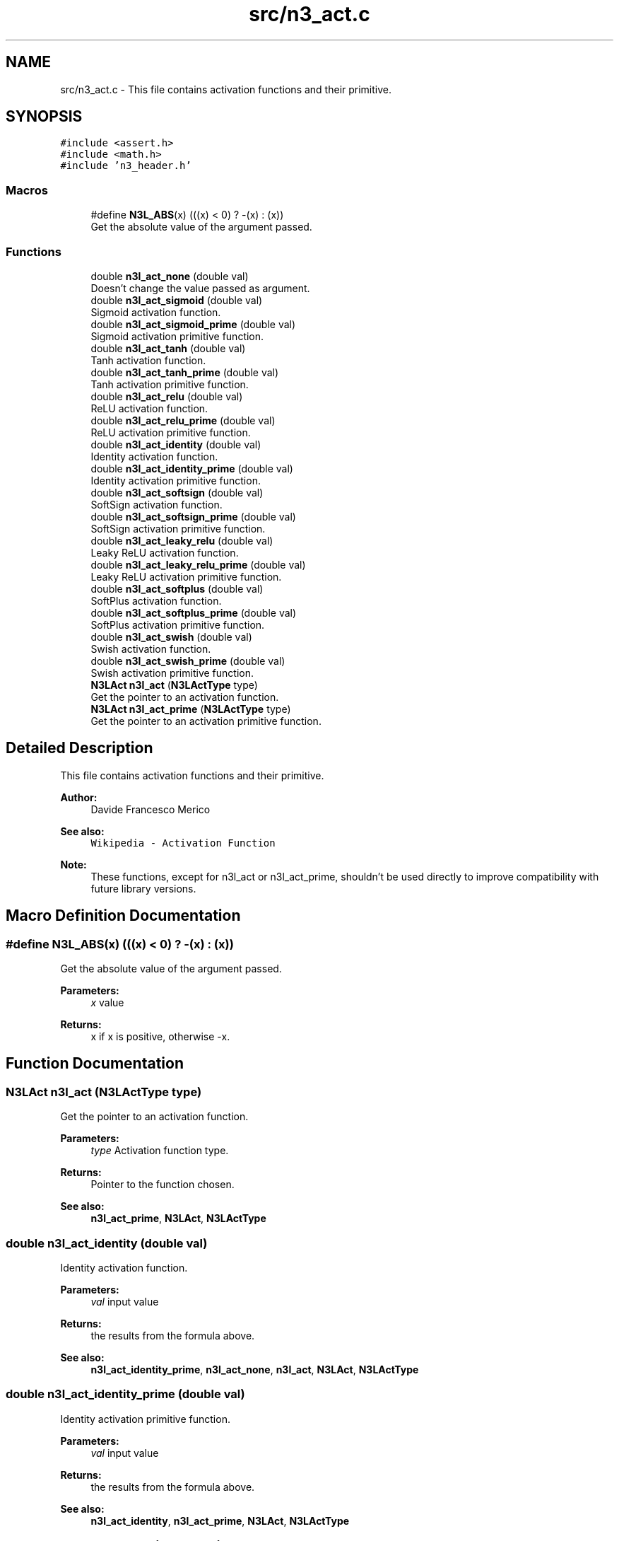 .TH "src/n3_act.c" 3 "Sun Sep 23 2018" "N3 Library" \" -*- nroff -*-
.ad l
.nh
.SH NAME
src/n3_act.c \- This file contains activation functions and their primitive\&.  

.SH SYNOPSIS
.br
.PP
\fC#include <assert\&.h>\fP
.br
\fC#include <math\&.h>\fP
.br
\fC#include 'n3_header\&.h'\fP
.br

.SS "Macros"

.in +1c
.ti -1c
.RI "#define \fBN3L_ABS\fP(x)   (((x) < 0) ? \-(x) : (x))"
.br
.RI "Get the absolute value of the argument passed\&. "
.in -1c
.SS "Functions"

.in +1c
.ti -1c
.RI "double \fBn3l_act_none\fP (double val)"
.br
.RI "Doesn't change the value passed as argument\&. "
.ti -1c
.RI "double \fBn3l_act_sigmoid\fP (double val)"
.br
.RI "Sigmoid activation function\&. "
.ti -1c
.RI "double \fBn3l_act_sigmoid_prime\fP (double val)"
.br
.RI "Sigmoid activation primitive function\&. "
.ti -1c
.RI "double \fBn3l_act_tanh\fP (double val)"
.br
.RI "Tanh activation function\&. "
.ti -1c
.RI "double \fBn3l_act_tanh_prime\fP (double val)"
.br
.RI "Tanh activation primitive function\&. "
.ti -1c
.RI "double \fBn3l_act_relu\fP (double val)"
.br
.RI "ReLU activation function\&. "
.ti -1c
.RI "double \fBn3l_act_relu_prime\fP (double val)"
.br
.RI "ReLU activation primitive function\&. "
.ti -1c
.RI "double \fBn3l_act_identity\fP (double val)"
.br
.RI "Identity activation function\&. "
.ti -1c
.RI "double \fBn3l_act_identity_prime\fP (double val)"
.br
.RI "Identity activation primitive function\&. "
.ti -1c
.RI "double \fBn3l_act_softsign\fP (double val)"
.br
.RI "SoftSign activation function\&. "
.ti -1c
.RI "double \fBn3l_act_softsign_prime\fP (double val)"
.br
.RI "SoftSign activation primitive function\&. "
.ti -1c
.RI "double \fBn3l_act_leaky_relu\fP (double val)"
.br
.RI "Leaky ReLU activation function\&. "
.ti -1c
.RI "double \fBn3l_act_leaky_relu_prime\fP (double val)"
.br
.RI "Leaky ReLU activation primitive function\&. "
.ti -1c
.RI "double \fBn3l_act_softplus\fP (double val)"
.br
.RI "SoftPlus activation function\&. "
.ti -1c
.RI "double \fBn3l_act_softplus_prime\fP (double val)"
.br
.RI "SoftPlus activation primitive function\&. "
.ti -1c
.RI "double \fBn3l_act_swish\fP (double val)"
.br
.RI "Swish activation function\&. "
.ti -1c
.RI "double \fBn3l_act_swish_prime\fP (double val)"
.br
.RI "Swish activation primitive function\&. "
.ti -1c
.RI "\fBN3LAct\fP \fBn3l_act\fP (\fBN3LActType\fP type)"
.br
.RI "Get the pointer to an activation function\&. "
.ti -1c
.RI "\fBN3LAct\fP \fBn3l_act_prime\fP (\fBN3LActType\fP type)"
.br
.RI "Get the pointer to an activation primitive function\&. "
.in -1c
.SH "Detailed Description"
.PP 
This file contains activation functions and their primitive\&. 


.PP
\fBAuthor:\fP
.RS 4
Davide Francesco Merico 
.RE
.PP
\fBSee also:\fP
.RS 4
\fCWikipedia - Activation Function\fP 
.RE
.PP
\fBNote:\fP
.RS 4
These functions, except for n3l_act or n3l_act_prime, shouldn't be used directly to improve compatibility with future library versions\&. 
.RE
.PP

.SH "Macro Definition Documentation"
.PP 
.SS "#define N3L_ABS(x)   (((x) < 0) ? \-(x) : (x))"

.PP
Get the absolute value of the argument passed\&. 
.PP
\fBParameters:\fP
.RS 4
\fIx\fP value 
.RE
.PP
\fBReturns:\fP
.RS 4
x if x is positive, otherwise -x\&. 
.RE
.PP

.SH "Function Documentation"
.PP 
.SS "\fBN3LAct\fP n3l_act (\fBN3LActType\fP type)"

.PP
Get the pointer to an activation function\&. 
.PP
\fBParameters:\fP
.RS 4
\fItype\fP Activation function type\&. 
.RE
.PP
\fBReturns:\fP
.RS 4
Pointer to the function chosen\&.
.RE
.PP
\fBSee also:\fP
.RS 4
\fBn3l_act_prime\fP, \fBN3LAct\fP, \fBN3LActType\fP 
.RE
.PP

.SS "double n3l_act_identity (double val)"

.PP
Identity activation function\&. \[identity(value) = value\]
.PP
\fBParameters:\fP
.RS 4
\fIval\fP input value 
.RE
.PP
\fBReturns:\fP
.RS 4
the results from the formula above\&.
.RE
.PP
\fBSee also:\fP
.RS 4
\fBn3l_act_identity_prime\fP, \fBn3l_act_none\fP, \fBn3l_act\fP, \fBN3LAct\fP, \fBN3LActType\fP 
.RE
.PP

.SS "double n3l_act_identity_prime (double val)"

.PP
Identity activation primitive function\&. \[f'(value)=1\]
.PP
\fBParameters:\fP
.RS 4
\fIval\fP input value 
.RE
.PP
\fBReturns:\fP
.RS 4
the results from the formula above\&.
.RE
.PP
\fBSee also:\fP
.RS 4
\fBn3l_act_identity\fP, \fBn3l_act_prime\fP, \fBN3LAct\fP, \fBN3LActType\fP 
.RE
.PP

.SS "double n3l_act_leaky_relu (double val)"

.PP
Leaky ReLU activation function\&. \[leaky\_relu(value) = \begin{cases} 0.01value & \text{for } value < 0\\ value & \text{for } value \ge 0\end{cases}\]
.PP
\fBParameters:\fP
.RS 4
\fIval\fP input value 
.RE
.PP
\fBReturns:\fP
.RS 4
the results from the formula above\&.
.RE
.PP
\fBSee also:\fP
.RS 4
\fBn3l_act_leaky_relu_prime\fP, \fBn3l_act\fP, \fBN3LAct\fP, \fBN3LActType\fP 
.RE
.PP

.SS "double n3l_act_leaky_relu_prime (double val)"

.PP
Leaky ReLU activation primitive function\&. \[f'(value) = \begin{cases} 0.01 & \text{for } value < 0\\ 1 & \text{for } value \ge 0\end{cases}\]
.PP
\fBParameters:\fP
.RS 4
\fIval\fP input value 
.RE
.PP
\fBReturns:\fP
.RS 4
the results from the formula above\&.
.RE
.PP
\fBSee also:\fP
.RS 4
\fBn3l_act_leaky_relu\fP, \fBn3l_act_prime\fP, \fBN3LAct\fP, \fBN3LActType\fP 
.RE
.PP

.SS "double n3l_act_none (double val)"

.PP
Doesn't change the value passed as argument\&. Used when no activation function is needed, by default is used for input layer's neurons\&.
.PP
\[none(value) = value\].PP
\fBParameters:\fP
.RS 4
\fIval\fP input value 
.RE
.PP
\fBReturns:\fP
.RS 4
the same value passed as argument\&.
.RE
.PP
\fBSee also:\fP
.RS 4
\fBn3l_act_identity\fP, \fBn3l_act\fP, \fBN3LAct\fP, \fBN3LActType\fP 
.RE
.PP

.SS "\fBN3LAct\fP n3l_act_prime (\fBN3LActType\fP type)"

.PP
Get the pointer to an activation primitive function\&. 
.PP
\fBParameters:\fP
.RS 4
\fItype\fP Activation function type\&. 
.RE
.PP
\fBReturns:\fP
.RS 4
Pointer to the function's primitive chosen\&.
.RE
.PP
\fBSee also:\fP
.RS 4
\fBn3l_act\fP, \fBN3LAct\fP, \fBN3LActType\fP 
.RE
.PP

.SS "double n3l_act_relu (double val)"

.PP
ReLU activation function\&. \[relu(value) = \begin{cases} 0 & \text{ if } value < 0 \\ value& \text{ if } value \geq 0 \end{cases}\]
.PP
\fBParameters:\fP
.RS 4
\fIval\fP input value 
.RE
.PP
\fBReturns:\fP
.RS 4
the results from the formula above\&.
.RE
.PP
\fBSee also:\fP
.RS 4
\fBn3l_act_relu_prime\fP, \fBn3l_act\fP, \fBN3LAct\fP, \fBN3LActType\fP 
.RE
.PP

.SS "double n3l_act_relu_prime (double val)"

.PP
ReLU activation primitive function\&. \[(value)= \begin{cases} 0 & \text{ if } value < 0 \\ 1& \text{ if } value \geq 0 \end{cases}\]
.PP
\fBParameters:\fP
.RS 4
\fIval\fP input value 
.RE
.PP
\fBReturns:\fP
.RS 4
the results from the formula above\&.
.RE
.PP
\fBSee also:\fP
.RS 4
\fBn3l_act_relu\fP, \fBn3l_act_prime\fP, \fBN3LAct\fP, \fBN3LActType\fP 
.RE
.PP

.SS "double n3l_act_sigmoid (double val)"

.PP
Sigmoid activation function\&. \[sigmoid(value) = \frac{1}{1+ e^{-value}}\]
.PP
\fBParameters:\fP
.RS 4
\fIval\fP input value 
.RE
.PP
\fBReturns:\fP
.RS 4
the results from the formula above\&.
.RE
.PP
\fBSee also:\fP
.RS 4
\fBn3l_act_sigmoid_prime\fP, \fBn3l_act\fP, \fBN3LAct\fP, \fBN3LActType\fP 
.RE
.PP

.SS "double n3l_act_sigmoid_prime (double val)"

.PP
Sigmoid activation primitive function\&. \[f'(value)= sigmoid(value) * (1 - sigmoid(value))\]
.PP
\fBParameters:\fP
.RS 4
\fIval\fP input value 
.RE
.PP
\fBReturns:\fP
.RS 4
the results from the formula above\&.
.RE
.PP
\fBSee also:\fP
.RS 4
\fBn3l_act_sigmoid\fP, \fBn3l_act_prime\fP, \fBN3LAct\fP, \fBN3LActType\fP 
.RE
.PP

.SS "double n3l_act_softplus (double val)"

.PP
SoftPlus activation function\&. \[softplus(value) = \ln(1 + e^{value})\]
.PP
\fBParameters:\fP
.RS 4
\fIval\fP input value 
.RE
.PP
\fBReturns:\fP
.RS 4
the results from the formula above\&.
.RE
.PP
\fBSee also:\fP
.RS 4
\fBn3l_act_softplus_prime\fP, \fBn3l_act\fP, \fBN3LAct\fP, \fBN3LActType\fP 
.RE
.PP

.SS "double n3l_act_softplus_prime (double val)"

.PP
SoftPlus activation primitive function\&. \[f'(value) = \frac{1}{1+ e^{-value}}\]
.PP
\fBParameters:\fP
.RS 4
\fIval\fP input value 
.RE
.PP
\fBReturns:\fP
.RS 4
the results from the formula above\&.
.RE
.PP
\fBSee also:\fP
.RS 4
\fBn3l_act_softplus\fP, \fBn3l_act_prime\fP, \fBN3LAct\fP, \fBN3LActType\fP 
.RE
.PP

.SS "double n3l_act_softsign (double val)"

.PP
SoftSign activation function\&. \[softsign(value)=\frac{value}{1+|value|}\]
.PP
\fBParameters:\fP
.RS 4
\fIval\fP input value 
.RE
.PP
\fBReturns:\fP
.RS 4
the results from the formula above\&.
.RE
.PP
\fBSee also:\fP
.RS 4
\fBn3l_act_softsign_prime\fP, \fBn3l_act\fP, \fBN3LAct\fP, \fBN3LActType\fP 
.RE
.PP

.SS "double n3l_act_softsign_prime (double val)"

.PP
SoftSign activation primitive function\&. \[f'(value)=\frac{1}{(1+|value|)^2}\]
.PP
\fBParameters:\fP
.RS 4
\fIval\fP input value 
.RE
.PP
\fBReturns:\fP
.RS 4
the results from the formula above\&.
.RE
.PP
\fBSee also:\fP
.RS 4
\fBn3l_act_softsign\fP, \fBn3l_act_prime\fP, \fBN3LAct\fP, \fBN3LActType\fP 
.RE
.PP

.SS "double n3l_act_swish (double val)"

.PP
Swish activation function\&. \[swish(value)=value * sigmoid(value)\]
.PP
\fBParameters:\fP
.RS 4
\fIval\fP input value 
.RE
.PP
\fBReturns:\fP
.RS 4
the results from the formula above\&.
.RE
.PP
\fBSee also:\fP
.RS 4
\fBn3l_act_swish_prime\fP, \fBn3l_act\fP, \fBN3LAct\fP, \fBN3LActType\fP 
.RE
.PP

.SS "double n3l_act_swish_prime (double val)"

.PP
Swish activation primitive function\&. \[f'(value)=swish(value) + sigmoid(value) * (1 - swish(value))\]
.PP
\fBParameters:\fP
.RS 4
\fIval\fP input value 
.RE
.PP
\fBReturns:\fP
.RS 4
the results from the formula above\&.
.RE
.PP
\fBSee also:\fP
.RS 4
\fBn3l_act_swish\fP, \fBn3l_act_prime\fP, \fBN3LAct\fP, \fBN3LActType\fP 
.RE
.PP

.SS "double n3l_act_tanh (double val)"

.PP
Tanh activation function\&. \[tanh(value)= \frac{e^{value}-e^{-value}}{e^{value}+e^{-value}}\]
.PP
\fBParameters:\fP
.RS 4
\fIval\fP input value 
.RE
.PP
\fBReturns:\fP
.RS 4
the results from the formula above\&.
.RE
.PP
\fBSee also:\fP
.RS 4
\fBn3l_act_tanh_prime\fP, \fBn3l_act\fP, \fBN3LAct\fP, \fBN3LActType\fP 
.RE
.PP

.SS "double n3l_act_tanh_prime (double val)"

.PP
Tanh activation primitive function\&. \[f'(value) = 1 - tanh(value)^{2}\]
.PP
\fBParameters:\fP
.RS 4
\fIval\fP input value 
.RE
.PP
\fBReturns:\fP
.RS 4
the results from the formula above\&.
.RE
.PP
\fBSee also:\fP
.RS 4
\fBn3l_act_tanh\fP, \fBn3l_act_prime\fP, \fBN3LAct\fP, \fBN3LActType\fP 
.RE
.PP

.SH "Author"
.PP 
Generated automatically by Doxygen for N3 Library from the source code\&.
